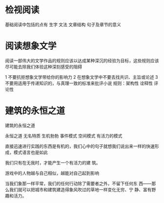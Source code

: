 * 检视阅读

#+BEGIN_PINNED
基础阅读中包括的点有 生字 文法 文章结构  句子及章节的意义

* 有系统的略读或粗读（第一阶段）帮助读者分析在这个阶段一定要回答的问题 了解书本架构
不知道自己是否想读这本书，也不知道是否值得分析阅读  想发掘所有东西 但时间有限 这种情况需要略读 或粗读

1. 先看书名页， 然后有序先看序 要很快的看 特别注意副标题 或其他相关说明或宗旨 作者写作本书的特殊角度，在脑海中将这本书做个归类。在那个类型中，已经包括了那些书
2. 研究目录页 对书的基本架构作概括性理解 （重要）
3. 索引 快速评估书中涵盖了哪些议题范围，如果发现列举出来的某条词汇很重要， 至少要砍下引用这个词目的某几页内文
4. 书壳上的出版者介绍
5. 从目录概略 模糊印象中挑选与主题相关的篇章来看 要仔细阅读开头或结尾的摘要说明
6. 随处翻翻 看一两段 或几页，不要太多 这样把全书过一遍，随时寻找主要论点讯号，留意主题的基本脉动  不要忽略最后两三页 就算有后记

* 粗浅的阅读 （第二阶段）帮助读者在分析阅读中进入第二个阶段
头一次面对一本难读的书的时候，从头到尾先读一遍，碰到不懂的地方不要停下来查询或思索 只注意自己能理解的部分

* 阅读的速度
依照读物的性质与复杂程度，用不同的速度来阅读 就算对一本书进行分析阅读，也不应该用同样的速度读完全书

* 逗留与倒退
我们的头脑可以在 一瞥之间掌握一个句子或段落-- 只要眼睛能提供足够的资讯
训练： 可以用手指这个指针顺着文字移动 强迫眼睛跟着手部动作移动

* 理解的问题
一个读者要能够正确地回答许多更进一步的问题，才表示有更高一层的理解力

* 检视阅读的摘要
阅读一本书的时候，慢不该慢到不值得，快不该快到有损于满足与理解
略读或粗读一本书总是好主意。尤其当你不清楚手边一本书是否值得细读的情况，必须先略读下。 就算想要仔细阅读的书也要先略读一下，从基本架构上找到一些想法
在第一次阅读一本难度的书的时候，不要企图了解每个字句。 先快速读一遍，当读第二遍的时候，就已经准备好要读这本书了

主动阅读要带着四个问题进行阅读
1. 整体来说 这本书在谈些什么？
2. 作者细部说了什么？，怎么说的？一定要想办法找到主要的想法，声明和论点
3. 这本书说的有道理吗？
4. 这本书对你有什么关系？

如何让一本书属于自己------写下来

做笔记是不可或缺的 将感想写下来 能帮助记住作者的思想

结构笔记 概念笔记 辩证笔记
练习 反馈 纠正
遵循规则的练习 
忘掉分开的动作才能表现出整体动作，前提是熟悉每一个分开的动作----滑雪
#+END_PINNED
* 阅读想象文学

#+BEGIN_PINNED
阅读一部伟大的文学作品的规则应该以达成某种深沉的经验为目标，这些规则应该尽可能去除我们体验这种深刻感受的阻碍

1 不要抗拒想象文学带给你的影响力
2 在想象文学中不要去找共识、主旨或论述
3 不要用适用于传递知识的，与真理一致的标准来批评小说
规则：架构性 诠释性 评论性
#+END_PINNED
* 建筑的永恒之道

#+BEGIN_PINNED
建筑的永恒之道

永恒之道
无名特质
生机勃勃
事件模式
空间模式
有活力的模式

直接迅速进行实践的东西是有机的，我们心中的句子就想我们说出来一样的快速形成，模式语言也是如此


我们只有在无我时，才能产生一个有活力的建
筑。

游戏中的人物越与自己相似，越能对自己起到影响

当我们象那一样平常，我们的任何行动除了需要者之外，不留下任何东 西——那么我们就可以把城市和建筑建造得象风吹过的草地一样变化无穷、宁 静、富有野趣和活力。
#+END_PINNED